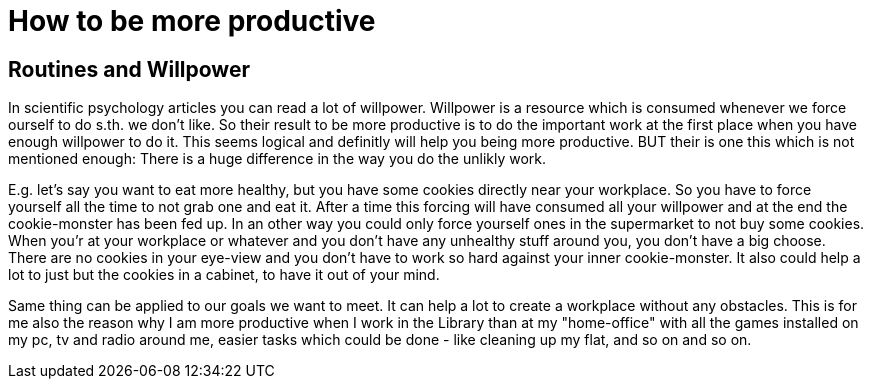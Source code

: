 = How to be more productive

:hp-tags: work flow, 

== Routines and Willpower

In scientific psychology articles you can read a lot of willpower.
Willpower is a resource which is consumed whenever we force ourself to do s.th. we don't like. 
So their result to be more productive is to do the important work at the first place when you have enough willpower to do it.
This seems logical and definitly will help you being more productive.
BUT their is one this which is not mentioned enough:
There is a huge difference in the way you do the unlikly work.

E.g. let's say you want to eat more healthy, but you have some cookies directly near your workplace. So you have to force yourself all the time to not grab one and eat it. After a time this forcing will have consumed all your willpower and at the end the cookie-monster has been fed up.
In an other way you could only force yourself ones in the supermarket to not buy some cookies. When you'r at your workplace or whatever and you don't have any unhealthy stuff around you, you don't have a big choose. There are no cookies in your eye-view and you don't have to work so hard against your inner cookie-monster. It also could help a lot to just but the cookies in a cabinet, to have it out of your mind. 

Same thing can be applied to our goals we want to meet.
It can help a lot to create a workplace without any obstacles.
This is for me also the reason why I am more productive when I work in the Library than at my "home-office" with all the games installed on my pc, tv and radio around me, easier tasks which could be done - like cleaning up my flat, and so on and so on.
